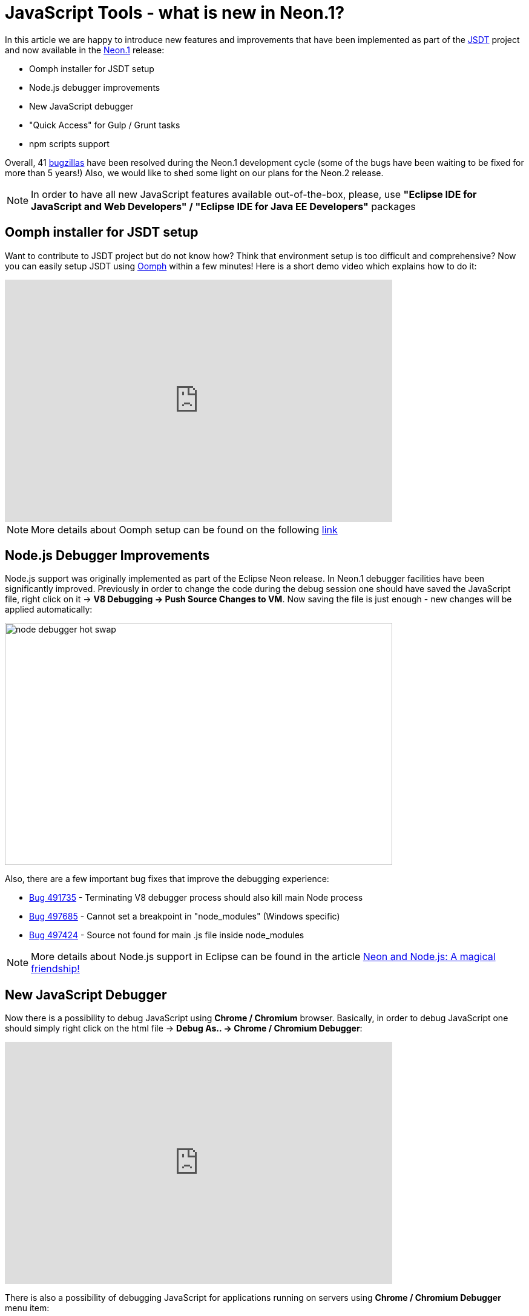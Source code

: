 = JavaScript Tools - what is new in Neon.1? 
:page-layout: blog
:page-author: ibuziuk
:page-tags: [javascript, nodejs, eclipse, neon]

In this article we are happy to introduce new features and improvements that have been implemented as part of the https://eclipse.org/webtools/jsdt/[JSDT] project and now available in the https://eclipse.org/downloads/eclipse-packages/[Neon.1] release:
[square]
- Oomph installer for JSDT setup
- Node.js debugger improvements
- New JavaScript debugger
- "Quick Access" for Gulp / Grunt tasks
- npm scripts support

Overall, 41 https://bugs.eclipse.org/bugs/buglist.cgi?bug_status=RESOLVED&bug_status=VERIFIED&bug_status=CLOSED&chfield=resolution&chfieldfrom=2016-06-22&chfieldto=2016-09-28&product=JSDT&resolution=FIXED[bugzillas] have been resolved during the Neon.1 development cycle (some of the bugs have been waiting to be fixed for more than 5 years!) Also, we would like to shed some light on our plans for the Neon.2 release.

NOTE: In order to have all new JavaScript features available out-of-the-box, please, use *"Eclipse IDE for JavaScript and Web Developers" / "Eclipse IDE for Java EE Developers"* packages

== Oomph installer for JSDT setup
Want to contribute to JSDT project but do not know how? Think that environment setup is too difficult and comprehensive? Now you can easily setup JSDT using https://projects.eclipse.org/projects/tools.oomph[Oomph] within a few minutes! Here is a short demo video which explains how to do it:

video::jOT-GPaIqj8[youtube, width=640, height=400]

NOTE: More details about Oomph setup can be found on the following https://wiki.eclipse.org/images/6/6f/Oomph-setup-jsdt-development.pdf[link]

== Node.js Debugger Improvements
Node.js support was originally implemented as part of the Eclipse Neon release. In Neon.1 debugger facilities have been significantly improved. Previously in order to change the code during the debug session one should have saved the JavaScript file, right click on it → *V8 Debugging → Push Source Changes to VM*. Now saving the file is just enough - new changes will be applied automatically:

image::images/20160928-jsdt/node_debugger_hot_swap.gif[width="640", height="400", caption="Node.js Debugger hot swap support"]

Also, there are a few important bug fixes that improve the debugging experience:
[square]
- https://bugs.eclipse.org/bugs/show_bug.cgi?id=491735[Bug 491735] - Terminating V8 debugger process should also kill main Node process
- https://bugs.eclipse.org/bugs/show_bug.cgi?id=497685[Bug 497685] - Cannot set a breakpoint in "node_modules" (Windows specific)
- https://bugs.eclipse.org/bugs/show_bug.cgi?id=497424[Bug 497424] - Source not found for main .js file inside node_modules

NOTE: More details about Node.js support in Eclipse can be found in the article https://www.eclipse.org/community/eclipse_newsletter/2016/may/article3.php[Neon and Node.js: A magical friendship!] 

== New JavaScript Debugger
Now there is a possibility to debug JavaScript using *Chrome / Chromium* browser. Basically, in order to debug JavaScript one should  simply right click on the html file → *Debug As.. → Chrome / Chromium Debugger*:

video::l1FmC7aQzbk[youtube, width=640, height=400]

There is also a possibility of debugging JavaScript for applications running on servers using *Chrome / Chromium Debugger* menu item: 

video::fXf5zZDnfIY[youtube, width=640, height=400]

NOTE: *"Chrome / Chromium debugger"* menu enabled on the server adapters will work only for maven projects in which JavaScript files are located in the *"webapp"* folder. However, one can always tune the source mapping logic for particular project manually and run Chrome / Chromium with the debugging port enabled. More details about manual debugger setup can be found in the following https://youtu.be/7oQz1Ja1H08[video]

== "Quick Access" for Grunt / Gulp tasks

Now it is possible to execute tasks via *"Quick Access"* - just press *Cntrl + 3* / *⌘ + 3* and choose *Run As Grunt / Gulp task*:

image::images/20160928-jsdt/gulp_task_quick_access.gif[width="640", height="400", caption="Quick Access for gulp task"]

== npm scripts support
All npm scripts defined in the *package.json* can be now executed via *Run As.. -> npm Script* context menu:

image::images/20160928-jsdt/run-npm-script.png[npm scripts]

The output of the script command will be reflected in the "Console" view:

image::images/20160928-jsdt/npm-scripts-console.png[width=640, height=400, caption="npm scripts console"]

== Neon.2 Agenda
In the next release we are going to switch to the https://github.com/google/closure-compiler[Closure] compiler which is more tolerant and has better performance in comparison with currently used http://esprima.org/index.html[Esprima] parser. Moreover, we are going to return broken JavaScript search facilities back to JSDT. Actually, most of the work in the search direction is already done:

video::2gWZSYBPios[youtube, width=640, height=400]

Other plans are coupled with polishing Node.js / JavaScript debuggers and making the whole feature set smooth, stable and complete. If you want to have some particular bug fixed in Neon.2, please, speak up on the https://dev.eclipse.org/mailman/listinfo/wtp-dev[wtp-dev] mailing list or let us know on twitter, youtube, stackoverflow etc. 

== Thank you!
Thank you to the contributors who made the Neon.1 release happen:
[square]
* Patrik Suzzi
* Esteban Dugueperoux
* Victor Rubezhny, Red Hat
* Gorkem Ercan, RedHat
* Angel Misevski, RedHat
* Shane Bryzak, RedHat

We would like to express special gratitude to the community for their feedback! We look forward to hearing your comments, remarks and proposals about new Neon.1 release. +
Have fun!

Ilya Buziuk +
https://twitter.com/ilyabuziuk[@ilyabuziuk]
